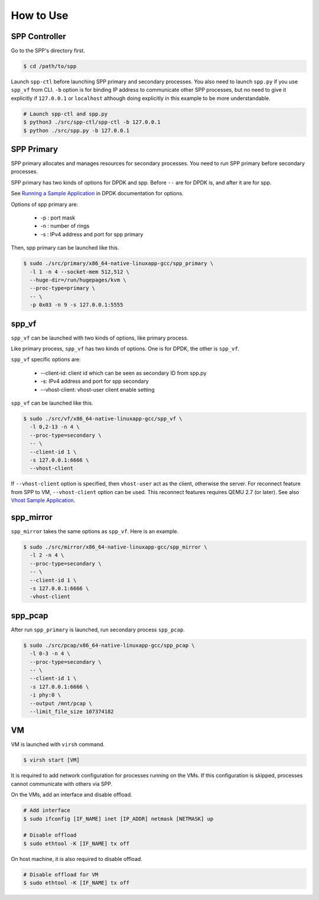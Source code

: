 ..  SPDX-License-Identifier: BSD-3-Clause
    Copyright(c) 2019 Nippon Telegraph and Telephone Corporation

.. _spp_vf_gsg_howto_use:

How to Use
==========

SPP Controller
--------------

Go to the SPP's directory first.

.. code-block:: console

    $ cd /path/to/spp

Launch ``spp-ctl`` before launching SPP primary and secondary processes.
You also need to launch ``spp.py``  if you use ``spp_vf`` from CLI.
``-b`` option is for binding IP address to communicate other SPP processes,
but no need to give it explicitly if ``127.0.0.1`` or ``localhost`` although
doing explicitly in this example to be more understandable.

.. code-block:: console

    # Launch spp-ctl and spp.py
    $ python3 ./src/spp-ctl/spp-ctl -b 127.0.0.1
    $ python ./src/spp.py -b 127.0.0.1


SPP Primary
-----------

SPP primary allocates and manages resources for secondary processes.
You need to run SPP primary before secondary processes.

SPP primary has two kinds of options for DPDK and spp.
Before ``--`` are for DPDK is, and after it are for spp.

See `Running a Sample Application
<http://dpdk.org/doc/guides/linux_gsg/build_sample_apps.html#running-a-sample-application>`_
in DPDK documentation for options.

Options of spp primary are:

  * -p : port mask
  * -n : number of rings
  * -s : IPv4 address and port for spp primary

Then, spp primary can be launched like this.

.. code-block:: console

    $ sudo ./src/primary/x86_64-native-linuxapp-gcc/spp_primary \
      -l 1 -n 4 --socket-mem 512,512 \
      --huge-dir=/run/hugepages/kvm \
      --proc-type=primary \
      -- \
      -p 0x03 -n 9 -s 127.0.0.1:5555


.. _spp_vf_gsg_howto_use_spp_vf:

spp_vf
------

``spp_vf`` can be launched with two kinds of options, like primary process.

Like primary process, ``spp_vf`` has two kinds of options. One is for
DPDK, the other is ``spp_vf``.

``spp_vf`` specific options are:

  * --client-id: client id which can be seen as secondary ID from spp.py
  * -s: IPv4 address and port for spp secondary
  * --vhost-client: vhost-user client enable setting

``spp_vf`` can be launched like this.

.. code-block:: console

    $ sudo ./src/vf/x86_64-native-linuxapp-gcc/spp_vf \
      -l 0,2-13 -n 4 \
      --proc-type=secondary \
      -- \
      --client-id 1 \
      -s 127.0.0.1:6666 \
      --vhost-client

If ``--vhost-client`` option is specified, then ``vhost-user`` act as
the client, otherwise the server.
For reconnect feature from SPP to VM, ``--vhost-client`` option can be
used. This reconnect features requires QEMU 2.7 (or later).
See also `Vhost Sample Application
<http://dpdk.org/doc/guides/sample_app_ug/vhost.html>`_.


.. _spp_vf_gsg_howto_use_spp_mirror:

spp_mirror
----------

``spp_mirror`` takes the same options as ``spp_vf``. Here is an example.

.. code-block:: console

    $ sudo ./src/mirror/x86_64-native-linuxapp-gcc/spp_mirror \
      -l 2 -n 4 \
      --proc-type=secondary \
      -- \
      --client-id 1 \
      -s 127.0.0.1:6666 \
      -vhost-client

.. _spp_vf_gsg_howto_use_spp_pcap:

spp_pcap
--------

After run ``spp_primary`` is launched, run secondary process ``spp_pcap``.

.. code-block:: console

    $ sudo ./src/pcap/x86_64-native-linuxapp-gcc/spp_pcap \
      -l 0-3 -n 4 \
      --proc-type=secondary \
      -- \
      --client-id 1 \
      -s 127.0.0.1:6666 \
      -i phy:0 \
      --output /mnt/pcap \
      --limit_file_size 107374182

VM
--

VM is launched with ``virsh`` command.

.. code-block:: console

    $ virsh start [VM]

It is required to add network configuration for processes running on the VMs.
If this configuration is skipped, processes cannot communicate with others
via SPP.

On the VMs, add an interface and disable offload.

.. code-block:: console

    # Add interface
    $ sudo ifconfig [IF_NAME] inet [IP_ADDR] netmask [NETMASK] up

    # Disable offload
    $ sudo ethtool -K [IF_NAME] tx off

On host machine, it is also required to disable offload.

.. code-block:: console

    # Disable offload for VM
    $ sudo ethtool -K [IF_NAME] tx off
